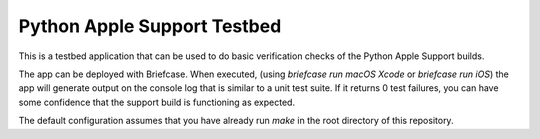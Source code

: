 Python Apple Support Testbed
============================

This is a testbed application that can be used to do basic verification checks
of the Python Apple Support builds.

The app can be deployed with Briefcase. When executed, (using `briefcase run
macOS Xcode` or `briefcase run iOS`) the app will generate output on the console
log that is similar to a unit test suite. If it returns 0 test failures, you can
have some confidence that the support build is functioning as expected.

The default configuration assumes that you have already run `make` in the root
directory of this repository.
